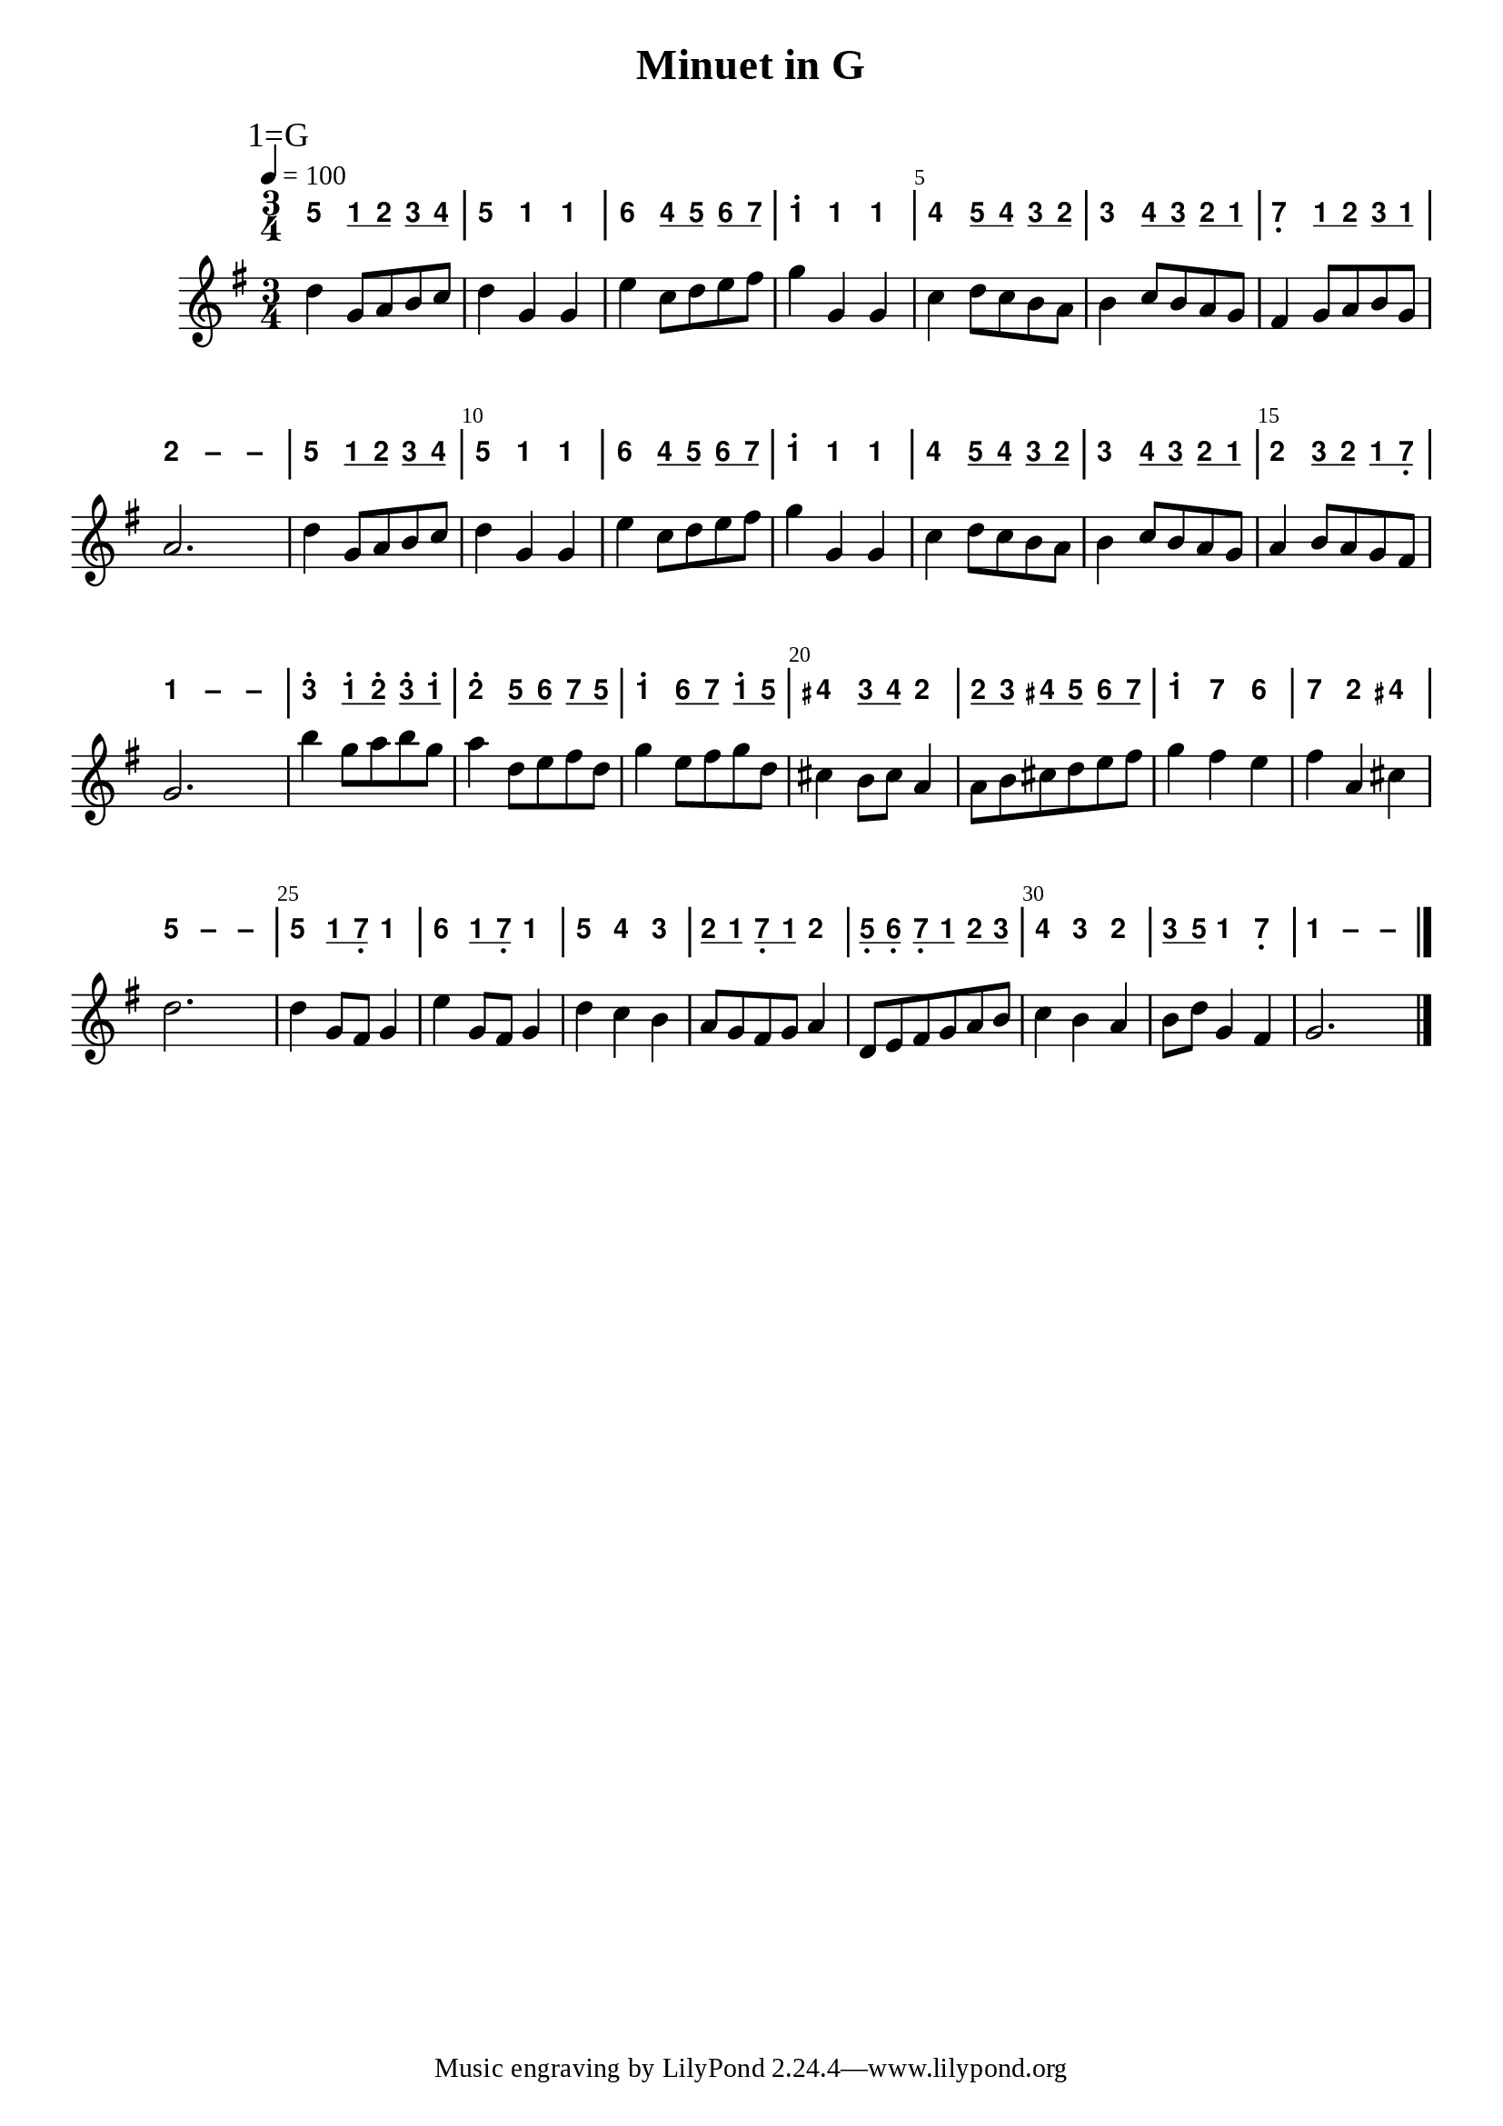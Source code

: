 \version "2.20.0"
#(set-global-staff-size 20)

% un-comment the next line to remove Lilypond tagline:
% \header { tagline="" }

% comment out the next line if you're debugging jianpu-ly
% (but best leave it un-commented in production, since
% the point-and-click locations won't go to the user input)
\pointAndClickOff

\paper {
  print-all-headers = ##t %% allow per-score headers

  % un-comment the next line for A5:
  % #(set-default-paper-size "a5" )

  % un-comment the next line for no page numbers:
  % print-page-number = ##f

  % un-comment the next 3 lines for a binding edge:
  % two-sided = ##t
  % inner-margin = 20\mm
  % outer-margin = 10\mm

  % un-comment the next line for a more space-saving header layout:
  % scoreTitleMarkup = \markup { \center-column { \fill-line { \magnify #1.5 { \bold { \fromproperty #'header:dedication } } \magnify #1.5 { \bold { \fromproperty #'header:title } } \fromproperty #'header:composer } \fill-line { \fromproperty #'header:instrument \fromproperty #'header:subtitle \smaller{\fromproperty #'header:subsubtitle } } } }

  % As jianpu-ly was run on a Mac, we include a Mac fonts workaround.
  % The Mac version of Lilypond 2.18 used Arial Unicode MS as a
  % fallback even in the Serif font, but 2.20 drops this in Serif
  % (using it only in Sans), which means any Serif text (titles,
  % lyrics etc) that includes Chinese will likely fall back to
  % Japanese fonts which don't support all Simplified hanzi.
  % This brings back 2.18's behaviour on 2.20+:
  #(define fonts
    (set-global-fonts
     #:roman "Source Serif Pro,Source Han Serif SC,Times New Roman,Arial Unicode MS"
     #:factor (/ staff-height pt 20)
    ))
}

%% 2-dot and 3-dot articulations
#(append! default-script-alist
   (list
    `(two-dots
       . (
           (stencil . ,ly:text-interface::print)
           (text . ,#{ \markup \override #'(font-encoding . latin1) \center-align \bold ":" #})
           (padding . 0.20)
           (avoid-slur . inside)
           (direction . ,UP)))))
#(append! default-script-alist
   (list
    `(three-dots
       . (
           (stencil . ,ly:text-interface::print)
           (text . ,#{ \markup \override #'(font-encoding . latin1) \center-align \bold "⋮" #})
           (padding . 0.30)
           (avoid-slur . inside)
           (direction . ,UP)))))
"two-dots" =
#(make-articulation 'two-dots)

"three-dots" =
#(make-articulation 'three-dots)

\layout {
  \context {
    \Score
    scriptDefinitions = #default-script-alist
  }
}

note-mod =
#(define-music-function
     (text note)
     (markup? ly:music?)
   #{
     \tweak NoteHead.stencil #ly:text-interface::print
     \tweak NoteHead.text
        \markup \lower #0.5 \sans \bold #text
     #note
   #})
#(define (flip-beams grob)
   (ly:grob-set-property!
    grob 'stencil
    (ly:stencil-translate
     (let* ((stl (ly:grob-property grob 'stencil))
            (centered-stl (ly:stencil-aligned-to stl Y DOWN)))
       (ly:stencil-translate-axis
        (ly:stencil-scale centered-stl 1 -1)
        (* (- (car (ly:stencil-extent stl Y)) (car (ly:stencil-extent centered-stl Y))) 0) Y))
     (cons 0 -0.8))))

%=======================================================
#(define-event-class 'jianpu-grace-curve-event 'span-event)

#(define (add-grob-definition grob-name grob-entry)
   (set! all-grob-descriptions
         (cons ((@@ (lily) completize-grob-entry)
                (cons grob-name grob-entry))
               all-grob-descriptions)))

#(define (jianpu-grace-curve-stencil grob)
   (let* ((elts (ly:grob-object grob 'elements))
          (refp-X (ly:grob-common-refpoint-of-array grob elts X))
          (X-ext (ly:relative-group-extent elts refp-X X))
          (refp-Y (ly:grob-common-refpoint-of-array grob elts Y))
          (Y-ext (ly:relative-group-extent elts refp-Y Y))
          (direction (ly:grob-property grob 'direction RIGHT))
          (x-start (* 0.5 (+ (car X-ext) (cdr X-ext))))
          (y-start (+ (car Y-ext) 0.32))
          (x-start2 (if (eq? direction RIGHT)(+ x-start 0.5)(- x-start 0.5)))
          (x-end (if (eq? direction RIGHT)(+ (cdr X-ext) 0.2)(- (car X-ext) 0.2)))
          (y-end (- y-start 0.5))
          (stil (ly:make-stencil `(path 0.1
                                        (moveto ,x-start ,y-start
                                         curveto ,x-start ,y-end ,x-start ,y-end ,x-start2 ,y-end
                                         lineto ,x-end ,y-end))
                                  X-ext
                                  Y-ext))
          (offset (ly:grob-relative-coordinate grob refp-X X)))
     (ly:stencil-translate-axis stil (- offset) X)))

#(add-grob-definition
  'JianpuGraceCurve
  `(
     (stencil . ,jianpu-grace-curve-stencil)
     (meta . ((class . Spanner)
              (interfaces . ())))))

#(define jianpu-grace-curve-types
   '(
      (JianpuGraceCurveEvent
       . ((description . "Used to signal where curve encompassing music start and stop.")
          (types . (general-music jianpu-grace-curve-event span-event event))
          ))
      ))

#(set!
  jianpu-grace-curve-types
  (map (lambda (x)
         (set-object-property! (car x)
           'music-description
           (cdr (assq 'description (cdr x))))
         (let ((lst (cdr x)))
           (set! lst (assoc-set! lst 'name (car x)))
           (set! lst (assq-remove! lst 'description))
           (hashq-set! music-name-to-property-table (car x) lst)
           (cons (car x) lst)))
    jianpu-grace-curve-types))

#(set! music-descriptions
       (append jianpu-grace-curve-types music-descriptions))

#(set! music-descriptions
       (sort music-descriptions alist<?))


#(define (add-bound-item spanner item)
   (if (null? (ly:spanner-bound spanner LEFT))
       (ly:spanner-set-bound! spanner LEFT item)
       (ly:spanner-set-bound! spanner RIGHT item)))

jianpuGraceCurveEngraver =
#(lambda (context)
   (let ((span '())
         (finished '())
         (current-event '())
         (event-start '())
         (event-stop '()))
     
     `((listeners
        (jianpu-grace-curve-event .
          ,(lambda (engraver event)
             (if (= START (ly:event-property event 'span-direction))
                 (set! event-start event)
                 (set! event-stop event)))))
       
       (acknowledgers
        (note-column-interface .
          ,(lambda (engraver grob source-engraver)
             (if (ly:spanner? span)
                 (begin
                  (ly:pointer-group-interface::add-grob span 'elements grob)
                  (add-bound-item span grob)))
             (if (ly:spanner? finished)
                 (begin
                  (ly:pointer-group-interface::add-grob finished 'elements grob)
                  (add-bound-item finished grob)))))
        
        (inline-accidental-interface .
          ,(lambda (engraver grob source-engraver)
             (if (ly:spanner? span)
                 (begin
                  (ly:pointer-group-interface::add-grob span 'elements grob)))
             (if (ly:spanner? finished)
                 (ly:pointer-group-interface::add-grob finished 'elements grob))))
        
        (script-interface .
          ,(lambda (engraver grob source-engraver)
             (if (ly:spanner? span)
                 (begin
                  (ly:pointer-group-interface::add-grob span 'elements grob)))
             (if (ly:spanner? finished)
                 (ly:pointer-group-interface::add-grob finished 'elements grob))))
        
        ;; add additional interfaces to acknowledge here
        )
       
       (process-music .
         ,(lambda (trans)
            (if (ly:stream-event? event-stop)
                (if (null? span)
                    (ly:warning "No start to this curve.")
                    (begin
                     (set! finished span)
                     (ly:engraver-announce-end-grob trans finished event-start)
                     (set! span '())
                     (set! event-stop '()))))
            (if (ly:stream-event? event-start)
                (begin
                 (set! span (ly:engraver-make-grob trans 'JianpuGraceCurve event-start))
                 (set! event-start '())))))
       
       (stop-translation-timestep .
         ,(lambda (trans)
            (if (and (ly:spanner? span)
                     (null? (ly:spanner-bound span LEFT)))
                (ly:spanner-set-bound! span LEFT
                  (ly:context-property context 'currentMusicalColumn)))
            (if (ly:spanner? finished)
                (begin
                 (if (null? (ly:spanner-bound finished RIGHT))
                     (ly:spanner-set-bound! finished RIGHT
                       (ly:context-property context 'currentMusicalColumn)))
                 (set! finished '())
                 (set! event-start '())
                 (set! event-stop '())))))
       
       (finalize
        (lambda (trans)
          (if (ly:spanner? finished)
              (begin
               (if (null? (ly:spanner-bound finished RIGHT))
                   (set! (ly:spanner-bound finished RIGHT)
                         (ly:context-property context 'currentMusicalColumn)))
               (set! finished '())))
          (if (ly:spanner? span)
              (begin
               (ly:warning "unterminated curve :-(")
               (ly:grob-suicide! span)
               (set! span '()))))))))

jianpuGraceCurveStart =
#(make-span-event 'JianpuGraceCurveEvent START)

jianpuGraceCurveEnd =
#(make-span-event 'JianpuGraceCurveEvent STOP)
%===========================================================

%{ The jianpu-ly input was:
%% tempo: 4=100
title=Minuet in G
1=G
3/4

WithStaff

5 q1 q2 q3 q4
5 1 1
6 q4 q5 q6 q7
1' 1 1
4 q5 q4 q3 q2
3 q4 q3 q2 q1
7, q1 q2 q3 q1
2 - -

5 q1 q2 q3 q4
5 1 1
6 q4 q5 q6 q7
1' 1 1
4 q5 q4 q3 q2
3 q4 q3 q2 q1
2 q3 q2 q1 q7,
1 - -

3' q1' q2' q3' q1'
2' q5 q6 q7 q5
1' q6 q7 q1' q5
#4 q3 q#4 2
q2 q3 q#4 q5 q6 q7
1' 7 6
7 2 #4
5 - -

5 q1 q7, 1
6 q1 q7, 1
5 4 3
q2 q1 q7, q1 2
q5, q6, q7, q1 q2 q3
4 3 2
q3 q5 1 7,
1 - -
%}


\score {
<< \override Score.BarNumber.break-visibility = #center-visible
\override Score.BarNumber.Y-offset = -1
\set Score.barNumberVisibility = #(every-nth-bar-number-visible 5)

%% === BEGIN JIANPU STAFF ===
    \new RhythmicStaff \with {
    \consists "Accidental_engraver" 
   %% Limit space between Jianpu and corresponding-Western staff
   \override VerticalAxisGroup.staff-staff-spacing = #'((minimum-distance . 7) (basic-distance . 7) (stretchability . 0))

    % Get rid of the stave but not the barlines:
    \override StaffSymbol.line-count = #0 % tested in 2.15.40, 2.16.2, 2.18.0, 2.18.2, 2.20.0 and 2.22.2
    \override BarLine.bar-extent = #'(-2 . 2) % LilyPond 2.18: please make barlines as high as the time signature even though we're on a RhythmicStaff (2.16 and 2.15 don't need this although its presence doesn't hurt; Issue 3685 seems to indicate they'll fix it post-2.18)
    $(add-grace-property 'Voice 'Stem 'direction DOWN)
    $(add-grace-property 'Voice 'Slur 'direction UP)
    $(add-grace-property 'Voice 'Stem 'length-fraction 0.5)
    $(add-grace-property 'Voice 'Beam 'beam-thickness 0.1)
    $(add-grace-property 'Voice 'Beam 'length-fraction 0.3)
    $(add-grace-property 'Voice 'Beam 'after-line-breaking flip-beams)
    $(add-grace-property 'Voice 'Beam 'Y-offset 2.5)
    $(add-grace-property 'Voice 'NoteHead 'Y-offset 2.5)
    }
    { \new Voice="W" {
    \override Beam.transparent = ##f
    \override Stem.direction = #DOWN
    \override Tie.staff-position = #2.5
    \tupletUp
    \override Stem.length-fraction = #0
    \override Beam.beam-thickness = #0.1
    \override Beam.length-fraction = #0.5
    \override Beam.after-line-breaking = #flip-beams
    \override Voice.Rest.style = #'neomensural % this size tends to line up better (we'll override the appearance anyway)
    \override Accidental.font-size = #-4
    \override TupletBracket.bracket-visibility = ##t
\set Voice.chordChanges = ##t %% 2.19 bug workaround

    \override Staff.TimeSignature.style = #'numbered
    \override Staff.Stem.transparent = ##t
     \tempo 4=100 \mark \markup{1=G} \time 3/4  \note-mod "5" g'4 \set stemLeftBeamCount = #0
\set stemRightBeamCount = #1
 \note-mod "1" c'8[
\set stemLeftBeamCount = #1
\set stemRightBeamCount = #1
 \note-mod "2" d'8]
\set stemLeftBeamCount = #0
\set stemRightBeamCount = #1
 \note-mod "3" e'8[
\set stemLeftBeamCount = #1
\set stemRightBeamCount = #1
 \note-mod "4" f'8]
| %{ bar 2: %}
 \note-mod "5" g'4
 \note-mod "1" c'4  \note-mod "1" c'4 | %{ bar 3: %}
 \note-mod "6" a'4
\set stemLeftBeamCount = #0
\set stemRightBeamCount = #1
 \note-mod "4" f'8[
\set stemLeftBeamCount = #1
\set stemRightBeamCount = #1
 \note-mod "5" g'8]
\set stemLeftBeamCount = #0
\set stemRightBeamCount = #1
 \note-mod "6" a'8[
\set stemLeftBeamCount = #1
\set stemRightBeamCount = #1
 \note-mod "7" b'8]
| %{ bar 4: %}
 \note-mod "1" c''4^.
 \note-mod "1" c'4  \note-mod "1" c'4 | %{ bar 5: %}
 \note-mod "4" f'4
\set stemLeftBeamCount = #0
\set stemRightBeamCount = #1
 \note-mod "5" g'8[
\set stemLeftBeamCount = #1
\set stemRightBeamCount = #1
 \note-mod "4" f'8]
\set stemLeftBeamCount = #0
\set stemRightBeamCount = #1
 \note-mod "3" e'8[
\set stemLeftBeamCount = #1
\set stemRightBeamCount = #1
 \note-mod "2" d'8]
| %{ bar 6: %}
 \note-mod "3" e'4
\set stemLeftBeamCount = #0
\set stemRightBeamCount = #1
 \note-mod "4" f'8[
\set stemLeftBeamCount = #1
\set stemRightBeamCount = #1
 \note-mod "3" e'8]
\set stemLeftBeamCount = #0
\set stemRightBeamCount = #1
 \note-mod "2" d'8[
\set stemLeftBeamCount = #1
\set stemRightBeamCount = #1
 \note-mod "1" c'8]
| %{ bar 7: %}
 \note-mod "7" b4-\tweak #'Y-offset #-1.2 -\tweak #'X-offset #0.6 _. 
\set stemLeftBeamCount = #0
\set stemRightBeamCount = #1
 \note-mod "1" c'8[
\set stemLeftBeamCount = #1
\set stemRightBeamCount = #1
 \note-mod "2" d'8]
\set stemLeftBeamCount = #0
\set stemRightBeamCount = #1
 \note-mod "3" e'8[
\set stemLeftBeamCount = #1
\set stemRightBeamCount = #1
 \note-mod "1" c'8]
| %{ bar 8: %}
 \note-mod "2" d'4
 \note-mod "–" d'4  \note-mod "–" d'4 | %{ bar 9: %}
 \note-mod "5" g'4
\set stemLeftBeamCount = #0
\set stemRightBeamCount = #1
 \note-mod "1" c'8[
\set stemLeftBeamCount = #1
\set stemRightBeamCount = #1
 \note-mod "2" d'8]
\set stemLeftBeamCount = #0
\set stemRightBeamCount = #1
 \note-mod "3" e'8[
\set stemLeftBeamCount = #1
\set stemRightBeamCount = #1
 \note-mod "4" f'8]
| %{ bar 10: %}
 \note-mod "5" g'4
 \note-mod "1" c'4  \note-mod "1" c'4 | %{ bar 11: %}
 \note-mod "6" a'4
\set stemLeftBeamCount = #0
\set stemRightBeamCount = #1
 \note-mod "4" f'8[
\set stemLeftBeamCount = #1
\set stemRightBeamCount = #1
 \note-mod "5" g'8]
\set stemLeftBeamCount = #0
\set stemRightBeamCount = #1
 \note-mod "6" a'8[
\set stemLeftBeamCount = #1
\set stemRightBeamCount = #1
 \note-mod "7" b'8]
| %{ bar 12: %}
 \note-mod "1" c''4^.
 \note-mod "1" c'4  \note-mod "1" c'4 | %{ bar 13: %}
 \note-mod "4" f'4
\set stemLeftBeamCount = #0
\set stemRightBeamCount = #1
 \note-mod "5" g'8[
\set stemLeftBeamCount = #1
\set stemRightBeamCount = #1
 \note-mod "4" f'8]
\set stemLeftBeamCount = #0
\set stemRightBeamCount = #1
 \note-mod "3" e'8[
\set stemLeftBeamCount = #1
\set stemRightBeamCount = #1
 \note-mod "2" d'8]
| %{ bar 14: %}
 \note-mod "3" e'4
\set stemLeftBeamCount = #0
\set stemRightBeamCount = #1
 \note-mod "4" f'8[
\set stemLeftBeamCount = #1
\set stemRightBeamCount = #1
 \note-mod "3" e'8]
\set stemLeftBeamCount = #0
\set stemRightBeamCount = #1
 \note-mod "2" d'8[
\set stemLeftBeamCount = #1
\set stemRightBeamCount = #1
 \note-mod "1" c'8]
| %{ bar 15: %}
 \note-mod "2" d'4
\set stemLeftBeamCount = #0
\set stemRightBeamCount = #1
 \note-mod "3" e'8[
\set stemLeftBeamCount = #1
\set stemRightBeamCount = #1
 \note-mod "2" d'8]
\set stemLeftBeamCount = #0
\set stemRightBeamCount = #1
 \note-mod "1" c'8[
\set stemLeftBeamCount = #1
\set stemRightBeamCount = #1
 \note-mod "7" b8-\tweak #'X-offset #0.6 _. ]
| %{ bar 16: %}
 \note-mod "1" c'4
 \note-mod "–" c'4  \note-mod "–" c'4 | %{ bar 17: %}
 \note-mod "3" e''4^.
\set stemLeftBeamCount = #0
\set stemRightBeamCount = #1
 \note-mod "1" c''8^.[
\set stemLeftBeamCount = #1
\set stemRightBeamCount = #1
 \note-mod "2" d''8^.]
\set stemLeftBeamCount = #0
\set stemRightBeamCount = #1
 \note-mod "3" e''8^.[
\set stemLeftBeamCount = #1
\set stemRightBeamCount = #1
 \note-mod "1" c''8^.]
| %{ bar 18: %}
 \note-mod "2" d''4^.
\set stemLeftBeamCount = #0
\set stemRightBeamCount = #1
 \note-mod "5" g'8[
\set stemLeftBeamCount = #1
\set stemRightBeamCount = #1
 \note-mod "6" a'8]
\set stemLeftBeamCount = #0
\set stemRightBeamCount = #1
 \note-mod "7" b'8[
\set stemLeftBeamCount = #1
\set stemRightBeamCount = #1
 \note-mod "5" g'8]
| %{ bar 19: %}
 \note-mod "1" c''4^.
\set stemLeftBeamCount = #0
\set stemRightBeamCount = #1
 \note-mod "6" a'8[
\set stemLeftBeamCount = #1
\set stemRightBeamCount = #1
 \note-mod "7" b'8]
\set stemLeftBeamCount = #0
\set stemRightBeamCount = #1
 \note-mod "1" c''8^.[
\set stemLeftBeamCount = #1
\set stemRightBeamCount = #1
 \note-mod "5" g'8]
| %{ bar 20: %}
 \note-mod "4" fis'4
\set stemLeftBeamCount = #0
\set stemRightBeamCount = #1
 \note-mod "3" e'8[
\set stemLeftBeamCount = #1
\set stemRightBeamCount = #1
 \note-mod "4" fis'8]
 \note-mod "2" d'4 | %{ bar 21: %} \set stemLeftBeamCount = #0
\set stemRightBeamCount = #1
 \note-mod "2" d'8[
\set stemLeftBeamCount = #1
\set stemRightBeamCount = #1
 \note-mod "3" e'8]
\set stemLeftBeamCount = #0
\set stemRightBeamCount = #1
 \note-mod "4" fis'8[
\set stemLeftBeamCount = #1
\set stemRightBeamCount = #1
 \note-mod "5" g'8]
\set stemLeftBeamCount = #0
\set stemRightBeamCount = #1
 \note-mod "6" a'8[
\set stemLeftBeamCount = #1
\set stemRightBeamCount = #1
 \note-mod "7" b'8]
| %{ bar 22: %}
 \note-mod "1" c''4^.
 \note-mod "7" b'4  \note-mod "6" a'4 | %{ bar 23: %}
 \note-mod "7" b'4
 \note-mod "2" d'4  \note-mod "4" fis'4 | %{ bar 24: %}
 \note-mod "5" g'4
 \note-mod "–" g'4  \note-mod "–" g'4 | %{ bar 25: %}
 \note-mod "5" g'4
\set stemLeftBeamCount = #0
\set stemRightBeamCount = #1
 \note-mod "1" c'8[
\set stemLeftBeamCount = #1
\set stemRightBeamCount = #1
 \note-mod "7" b8-\tweak #'X-offset #0.6 _. ]
 \note-mod "1" c'4 | %{ bar 26: %}
 \note-mod "6" a'4
\set stemLeftBeamCount = #0
\set stemRightBeamCount = #1
 \note-mod "1" c'8[
\set stemLeftBeamCount = #1
\set stemRightBeamCount = #1
 \note-mod "7" b8-\tweak #'X-offset #0.6 _. ]
 \note-mod "1" c'4 | %{ bar 27: %}
 \note-mod "5" g'4
 \note-mod "4" f'4  \note-mod "3" e'4 | %{ bar 28: %} \set stemLeftBeamCount = #0
\set stemRightBeamCount = #1
 \note-mod "2" d'8[
\set stemLeftBeamCount = #1
\set stemRightBeamCount = #1
 \note-mod "1" c'8]
\set stemLeftBeamCount = #0
\set stemRightBeamCount = #1
 \note-mod "7" b8-\tweak #'X-offset #0.6 _. [
\set stemLeftBeamCount = #1
\set stemRightBeamCount = #1
 \note-mod "1" c'8]
 \note-mod "2" d'4 | %{ bar 29: %} \set stemLeftBeamCount = #0
\set stemRightBeamCount = #1
 \note-mod "5" g8-\tweak #'X-offset #0.6 _. [
\set stemLeftBeamCount = #1
\set stemRightBeamCount = #1
 \note-mod "6" a8-\tweak #'X-offset #0.6 _. ]
\set stemLeftBeamCount = #0
\set stemRightBeamCount = #1
 \note-mod "7" b8-\tweak #'X-offset #0.6 _. [
\set stemLeftBeamCount = #1
\set stemRightBeamCount = #1
 \note-mod "1" c'8]
\set stemLeftBeamCount = #0
\set stemRightBeamCount = #1
 \note-mod "2" d'8[
\set stemLeftBeamCount = #1
\set stemRightBeamCount = #1
 \note-mod "3" e'8]
| %{ bar 30: %}
 \note-mod "4" f'4
 \note-mod "3" e'4  \note-mod "2" d'4 | %{ bar 31: %} \set stemLeftBeamCount = #0
\set stemRightBeamCount = #1
 \note-mod "3" e'8[
\set stemLeftBeamCount = #1
\set stemRightBeamCount = #1
 \note-mod "5" g'8]
 \note-mod "1" c'4  \note-mod "7" b4-\tweak #'Y-offset #-1.2 -\tweak #'X-offset #0.6 _. 
| %{ bar 32: %}
 \note-mod "1" c'4
 \note-mod "–" c'4  \note-mod "–" c'4 \bar "|." } }
% === END JIANPU STAFF ===


%% === BEGIN 5-LINE STAFF ===
    \new Staff {
    \override Score.SystemStartBar.collapse-height = #11 % (needed on 2.22)
    \new Voice="X" {
    #(set-accidental-style 'modern-cautionary)
    \override Staff.TimeSignature.style = #'numbered
    \set Voice.chordChanges = ##f % for 2.19.82 bug workaround
 \tempo 4=100 \transpose c g { \key c \major  \time 3/4 g'4 c'8 d'8 e'8 f'8 | %{ bar 2: %} g'4 c'4 c'4 | %{ bar 3: %} a'4 f'8 g'8 a'8 b'8 | %{ bar 4: %} c''4 c'4 c'4 | %{ bar 5: %} f'4 g'8 f'8 e'8 d'8 | %{ bar 6: %} e'4 f'8 e'8 d'8 c'8 | %{ bar 7: %} b4 c'8 d'8 e'8 c'8 | %{ bar 8: %} d'2. | %{ bar 9: %} g'4 c'8 d'8 e'8 f'8 | %{ bar 10: %} g'4 c'4 c'4 | %{ bar 11: %} a'4 f'8 g'8 a'8 b'8 | %{ bar 12: %} c''4 c'4 c'4 | %{ bar 13: %} f'4 g'8 f'8 e'8 d'8 | %{ bar 14: %} e'4 f'8 e'8 d'8 c'8 | %{ bar 15: %} d'4 e'8 d'8 c'8 b8 | %{ bar 16: %} c'2. | %{ bar 17: %} e''4 c''8 d''8 e''8 c''8 | %{ bar 18: %} d''4 g'8 a'8 b'8 g'8 | %{ bar 19: %} c''4 a'8 b'8 c''8 g'8 | %{ bar 20: %} fis'4 e'8 fis'8 d'4 | %{ bar 21: %} d'8 e'8 fis'8 g'8 a'8 b'8 | %{ bar 22: %} c''4 b'4 a'4 | %{ bar 23: %} b'4 d'4 fis'4 | %{ bar 24: %} g'2. | %{ bar 25: %} g'4 c'8 b8 c'4 | %{ bar 26: %} a'4 c'8 b8 c'4 | %{ bar 27: %} g'4 f'4 e'4 | %{ bar 28: %} d'8 c'8 b8 c'8 d'4 | %{ bar 29: %} g8 a8 b8 c'8 d'8 e'8 | %{ bar 30: %} f'4 e'4 d'4 | %{ bar 31: %} e'8 g'8 c'4 b4 | %{ bar 32: %} c'2. } } }
% === END 5-LINE STAFF ===

>>
\header{
title="Minuet in G"
}
\layout{
  \context {
    \Global
    \grobdescriptions #all-grob-descriptions
  }
  \context {
    \Score
    \consists \jianpuGraceCurveEngraver % for spans
  }
} }
\score {
\unfoldRepeats
<< 

% === BEGIN MIDI STAFF ===
    \new Staff { \new Voice="Y" { \tempo 4=100 \transpose c g, { \key c \major  \time 3/4 g'4 c'8 d'8 e'8 f'8 | %{ bar 2: %} g'4 c'4 c'4 | %{ bar 3: %} a'4 f'8 g'8 a'8 b'8 | %{ bar 4: %} c''4 c'4 c'4 | %{ bar 5: %} f'4 g'8 f'8 e'8 d'8 | %{ bar 6: %} e'4 f'8 e'8 d'8 c'8 | %{ bar 7: %} b4 c'8 d'8 e'8 c'8 | %{ bar 8: %} d'2. | %{ bar 9: %} g'4 c'8 d'8 e'8 f'8 | %{ bar 10: %} g'4 c'4 c'4 | %{ bar 11: %} a'4 f'8 g'8 a'8 b'8 | %{ bar 12: %} c''4 c'4 c'4 | %{ bar 13: %} f'4 g'8 f'8 e'8 d'8 | %{ bar 14: %} e'4 f'8 e'8 d'8 c'8 | %{ bar 15: %} d'4 e'8 d'8 c'8 b8 | %{ bar 16: %} c'2. | %{ bar 17: %} e''4 c''8 d''8 e''8 c''8 | %{ bar 18: %} d''4 g'8 a'8 b'8 g'8 | %{ bar 19: %} c''4 a'8 b'8 c''8 g'8 | %{ bar 20: %} fis'4 e'8 fis'8 d'4 | %{ bar 21: %} d'8 e'8 fis'8 g'8 a'8 b'8 | %{ bar 22: %} c''4 b'4 a'4 | %{ bar 23: %} b'4 d'4 fis'4 | %{ bar 24: %} g'2. | %{ bar 25: %} g'4 c'8 b8 c'4 | %{ bar 26: %} a'4 c'8 b8 c'4 | %{ bar 27: %} g'4 f'4 e'4 | %{ bar 28: %} d'8 c'8 b8 c'8 d'4 | %{ bar 29: %} g8 a8 b8 c'8 d'8 e'8 | %{ bar 30: %} f'4 e'4 d'4 | %{ bar 31: %} e'8 g'8 c'4 b4 | %{ bar 32: %} c'2. } } }
% === END MIDI STAFF ===

>>
\header{
title="Minuet in G"
}
\midi { \context { \Score tempoWholesPerMinute = #(ly:make-moment 84 4)}} }

